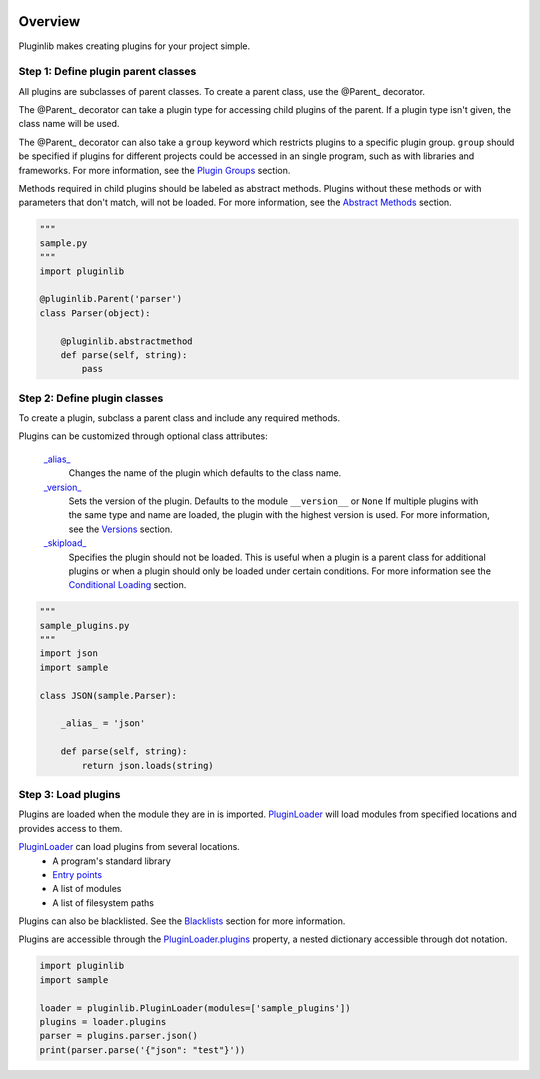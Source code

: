.. start-badges

.. image:: https://repology.org/badge/vertical-allrepos/python:pluginlib.svg?header=
    :target: https://repology.org/metapackage/python:pluginlib
    :alt: Packaging Status
    :align: right

| |docs| |travis| |codecov|
| |pypi| |supported-versions| |supported-implementations|

.. |docs| image:: https://img.shields.io/readthedocs/pluginlib.svg?style=plastic
    :target: https://pluginlib.readthedocs.org
    :alt: Documentation Status
.. |travis| image:: https://img.shields.io/travis/Rockhopper-Technologies/pluginlib.svg?style=plastic
    :target: https://travis-ci.org/Rockhopper-Technologies/pluginlib
    :alt: Travis-CI Build Status
.. |codecov| image:: https://img.shields.io/codecov/c/github/Rockhopper-Technologies/pluginlib.svg?style=plastic
    :target: https://codecov.io/gh/Rockhopper-Technologies/pluginlib
    :alt: Coverage Status
.. |pypi| image:: https://img.shields.io/pypi/v/pluginlib.svg?style=plastic
    :alt: PyPI Package latest release
    :target: https://pypi.python.org/pypi/pluginlib
.. |supported-versions| image:: https://img.shields.io/pypi/pyversions/pluginlib.svg?style=plastic
    :alt: Supported versions
    :target: https://pypi.python.org/pypi/pluginlib
.. |supported-implementations| image:: https://img.shields.io/pypi/implementation/pluginlib.svg?style=plastic
    :alt: Supported implementations
    :target: https://pypi.python.org/pypi/pluginlib

.. end-badges

Overview
========

Pluginlib makes creating plugins for your project simple.

Step 1: Define plugin parent classes
------------------------------------

All plugins are subclasses of parent classes. To create a parent class, use the
@Parent_ decorator.

The @Parent_ decorator can take a plugin type for accessing child plugins
of the parent. If a plugin type isn't given, the class name will be used.

The @Parent_ decorator can also take a ``group`` keyword which
restricts plugins to a specific plugin group. ``group`` should be specified if plugins for
different projects could be accessed in an single program, such as with libraries and frameworks.
For more information, see the `Plugin Groups`_ section.

Methods required in child plugins should be labeled as abstract methods.
Plugins without these methods or with parameters
that don't match, will not be loaded.
For more information, see the `Abstract Methods`_ section.

.. code-block:: python

    """
    sample.py
    """
    import pluginlib

    @pluginlib.Parent('parser')
    class Parser(object):

        @pluginlib.abstractmethod
        def parse(self, string):
            pass

Step 2: Define plugin classes
-----------------------------

To create a plugin, subclass a parent class and include any required methods.

Plugins can be customized through optional class attributes:

    `_alias_`_
        Changes the name of the plugin which defaults to the class name.

    `_version_`_
        Sets the version of the plugin. Defaults to the module ``__version__`` or ``None``
        If multiple plugins with the same type and name are loaded, the plugin with
        the highest version is used. For more information, see the Versions_ section.

    `_skipload_`_
        Specifies the plugin should not be loaded. This is useful when a plugin is a parent class
        for additional plugins or when a plugin should only be loaded under certain conditions.
        For more information see the `Conditional Loading`_ section.


.. code-block:: python

    """
    sample_plugins.py
    """
    import json
    import sample

    class JSON(sample.Parser):

        _alias_ = 'json'

        def parse(self, string):
            return json.loads(string)

Step 3: Load plugins
--------------------

Plugins are loaded when the module they are in is imported. PluginLoader_
will load modules from specified locations and provides access to them.

PluginLoader_ can load plugins from several locations.
    - A program's standard library
    - `Entry points`_
    - A list of modules
    - A list of filesystem paths

Plugins can also be blacklisted. See the Blacklists_ section for more information.

Plugins are accessible through the PluginLoader.plugins_ property,
a nested dictionary accessible through dot notation.

.. code-block:: python

    import pluginlib
    import sample

    loader = pluginlib.PluginLoader(modules=['sample_plugins'])
    plugins = loader.plugins
    parser = plugins.parser.json()
    print(parser.parse('{"json": "test"}'))

.. _Entry points: https://packaging.python.org/specifications/entry-points/

.. _PluginLoader: http://pluginlib.readthedocs.io/en/latest/api.html#pluginlib.PluginLoader
.. _PluginLoader.plugins: http://pluginlib.readthedocs.io/en/latest/api.html#pluginlib.PluginLoader.plugins
.. _@Parent: http://pluginlib.readthedocs.io/en/latest/api.html#pluginlib.Parent
.. _\_alias\_: http://pluginlib.readthedocs.io/en/latest/api.html#pluginlib.Plugin._alias_
.. _\_version\_: http://pluginlib.readthedocs.io/en/latest/api.html#pluginlib.Plugin._version_
.. _\_skipload\_: http://pluginlib.readthedocs.io/en/latest/api.html#pluginlib.Plugin._skipload_

.. _Versions: http://pluginlib.readthedocs.io/en/latest/concepts.html#versions
.. _Blacklists: http://pluginlib.readthedocs.io/en/latest/concepts.html#blacklists
.. _Abstract Methods: http://pluginlib.readthedocs.io/en/latest/concepts.html#abstract-methods
.. _Conditional Loading: http://pluginlib.readthedocs.io/en/latest/concepts.html#conditional-loading
.. _Plugin Groups: http://pluginlib.readthedocs.io/en/latest/concepts.html#plugin-groups


